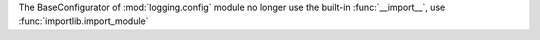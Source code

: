 The BaseConfigurator of :mod:`logging.config` module no longer use the
built-in :func:`__import__`, use :func:`importlib.import_module`

